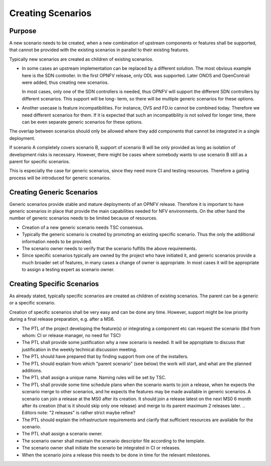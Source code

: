 .. This work is licensed under a Creative Commons Attribution 4.0 International License.
.. http://creativecommons.org/licenses/by/4.0
.. (c) 2017 OPNFV Ulrich Kleber (Huawei)


Creating Scenarios
--------------------

Purpose
^^^^^^^^^^^

A new scenario needs to be created, when a new combination of upstream
components or features shall be supported, that cannot be provided with the
existing scenarios in parallel to their existing features.

Typically new scenarios are created as children of existing scenarios.

* In some cases an upstream implementation can be replaced by a different solution.
  The most obvious example here is the SDN controller. In the first OPNFV release,
  only ODL was supported. Later ONOS and OpenContrail were added, thus creating
  new scenarios.

  In most cases, only one of the SDN controllers is needed, thus OPNFV will support
  the different SDN controllers by different scenarios. This support will be long-
  term, so there will be multiple generic scenarios for these options.

* Another usecase is feature incompatibilities. For instance, OVS and FD.io
  cannot be combined today. Therefore we need different scenarios for them.
  If it is expected that such an incompatibility is not solved for longer time,
  there can be even separate generic scenarios for these options.

The overlap between scenarios should only be allowed where they add components
that cannot be integrated in a single deployment.

If scenario A completely covers scenario B, support of scenario B will be
only provided as long as isolation of development risks is necessary.
However, there might be cases where somebody wants to use scenario B
still as a parent for specific scenarios.

This is especially the case for generic scenarios, since they need more CI and testing
resources. Therefore a gating process will be introduced for generic scenarios.


Creating Generic Scenarios
^^^^^^^^^^^^^^^^^^^^^^^^^^^^^^^^

Generic scenarios provide stable and mature deployments of an OPNFV release. Therefore
it is important to have generic scenarios in place that provide the main capabilities
needed for NFV environments. On the other hand the number of generic scenarios needs
to be limited because of resources.

* Creation of a new generic scenario needs TSC consensus.
* Typically the generic scenario is created by promoting an existing specific
  scenario. Thus the only the additional information needs to be provided.
* The scenario owner needs to verify that the scenario fulfills the above requirements.
* Since specific scenarios typically are owned by the project who have initiated it,
  and generic scenarios provide a much broader set of features, in many cases a
  change of owner is appropriate. In most cases it will be appropriate to assign
  a testing expert as scenario owner.

Creating Specific Scenarios
^^^^^^^^^^^^^^^^^^^^^^^^^^^^^^^^

As already stated, typically specific scenarios are created as children of existing
scenarios. The parent can be a generic or a specific scenario.

Creation of specific scenarios shall be very easy and can be done any time. However,
support might be low priority during a final release preparation, e.g. after a MS6.

* The PTL of the project developing the feature(s) or integrating a component etc can
  request the scenario (tbd from whom: CI or release manager, no need for TSC)
* The PTL shall provide some justification why a new scenario is needed.
  It will be approptiate to discuss that justification in the weekly technical
  discussion meeting.
* The PTL should have prepared that by finding support from one of the installers.
* The PTL should explain from which "parent scenario" (see below) the work will start,
  and what are the planned additions.
* The PTL shall assign a unique name. Naming rules will be set by TSC.
* The PTL shall provide some time schedule plans when the scenario wants to join
  a release, when he expects the scenario merge to other scenarios, and he expects
  the features may be made available in generic scenarios.
  A scenario can join a release at the MS0 after its creation.
  It should join a release latest on the next MS0 6 month after its
  creation (that is it should skip only one release) and merge to its parent
  maximum 2 releases later.
  .. Editors note: "2 releases" is rather strict maybe refine?
* The PTL should explain the infrastructure requirements and clarify that sufficient
  resources are available for the scenario.
* The PTL shall assign a scenario owner.
* The scenario owner shall maintain the scenario descriptor file according to the
  template.
* The scenario owner shall initiate the scenario be integrated in CI or releases.
* When the scenario joins a release this needs to be done in time for the relevant
  milestones.


